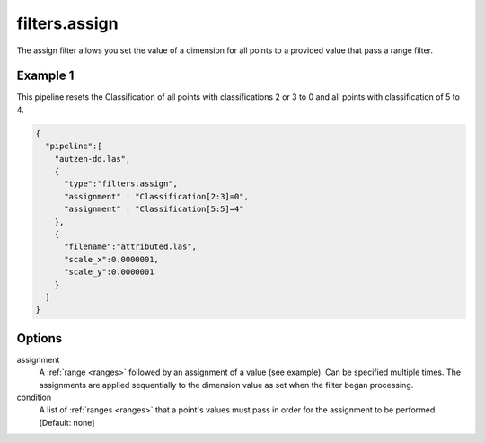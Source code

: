 .. _filters.assign:

filters.assign
===================

The assign filter allows you set the value of a dimension for all points
to a provided value that pass a range filter.

.. embed::

Example 1
---------

This pipeline resets the Classification of all points with classifications
2 or 3 to 0 and all points with classification of 5 to 4.

.. code-block:: json

    {
      "pipeline":[
        "autzen-dd.las",
        {
          "type":"filters.assign",
          "assignment" : "Classification[2:3]=0",
          "assignment" : "Classification[5:5]=4"
        },
        {
          "filename":"attributed.las",
          "scale_x":0.0000001,
          "scale_y":0.0000001
        }
      ]
    }


Options
-------

assignment
  A :ref:`range <ranges>` followed by an assignment of a value (see example).
  Can be specified multiple times.  The assignments are applied sequentially
  to the dimension value as set when the filter began processing.

condition
  A list of :ref:`ranges <ranges>` that a point's values must pass in order
  for the assignment to be performed. [Default: none]
